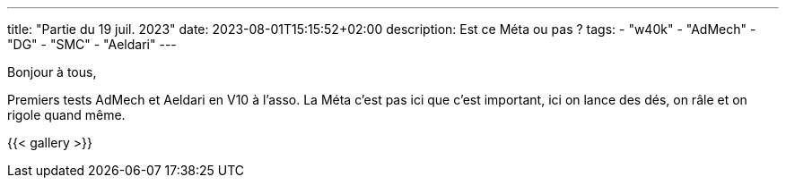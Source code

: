 ---
title: "Partie du 19 juil. 2023"
date: 2023-08-01T15:15:52+02:00
description: Est ce Méta ou pas ?
tags:
    - "w40k"
    - "AdMech"
    - "DG"
    - "SMC"
    - "Aeldari"
---

Bonjour à tous,

Premiers tests AdMech et Aeldari en V10 à l'asso.
La Méta c'est pas ici que c'est important, ici on lance des dés, on râle et on rigole quand même.

{{< gallery >}}
